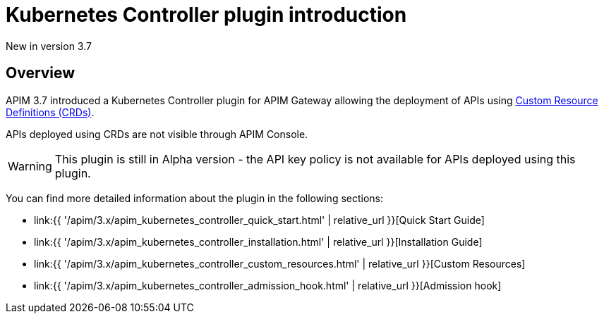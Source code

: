 [[apim-kubernetes-controller-overview]]
= Kubernetes Controller plugin introduction
:page-sidebar: apim_3_x_sidebar
:page-permalink: apim/3.x/apim_kubernetes_controller_overview.html
:page-folder: apim/kubernetes
:page-layout: apim3x

[label label-version]#New in version 3.7#

== Overview

APIM 3.7 introduced a Kubernetes Controller plugin for APIM Gateway allowing the deployment of APIs using https://kubernetes.io/docs/concepts/extend-kubernetes/api-extension/custom-resources/[Custom Resource Definitions (CRDs)^].

APIs deployed using CRDs are not visible through APIM Console.

WARNING: This plugin is still in Alpha version - the API key policy is not available for APIs deployed using this plugin.

You can find more detailed information about the plugin in the following sections:

* link:{{ '/apim/3.x/apim_kubernetes_controller_quick_start.html' | relative_url }}[Quick Start Guide]
* link:{{ '/apim/3.x/apim_kubernetes_controller_installation.html' | relative_url }}[Installation Guide]
* link:{{ '/apim/3.x/apim_kubernetes_controller_custom_resources.html' | relative_url }}[Custom Resources]
* link:{{ '/apim/3.x/apim_kubernetes_controller_admission_hook.html' | relative_url }}[Admission hook]

